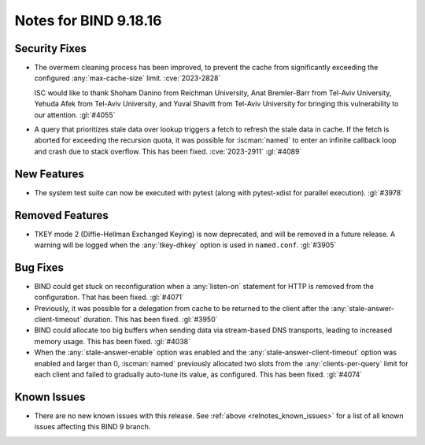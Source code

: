 .. Copyright (C) Internet Systems Consortium, Inc. ("ISC")
..
.. SPDX-License-Identifier: MPL-2.0
..
.. This Source Code Form is subject to the terms of the Mozilla Public
.. License, v. 2.0.  If a copy of the MPL was not distributed with this
.. file, you can obtain one at https://mozilla.org/MPL/2.0/.
..
.. See the COPYRIGHT file distributed with this work for additional
.. information regarding copyright ownership.

Notes for BIND 9.18.16
----------------------

Security Fixes
~~~~~~~~~~~~~~

- The overmem cleaning process has been improved, to prevent the cache from
  significantly exceeding the configured :any:`max-cache-size` limit.
  :cve:`2023-2828`

  ISC would like to thank Shoham Danino from Reichman University, Anat
  Bremler-Barr from Tel-Aviv University, Yehuda Afek from Tel-Aviv University,
  and Yuval Shavitt from Tel-Aviv University for bringing this vulnerability to
  our attention.  :gl:`#4055`

- A query that prioritizes stale data over lookup triggers a fetch to refresh
  the stale data in cache. If the fetch is aborted for exceeding the recursion
  quota, it was possible for :iscman:`named` to enter an infinite callback
  loop and crash due to stack overflow. This has been fixed. :cve:`2023-2911`
  :gl:`#4089`

New Features
~~~~~~~~~~~~

- The system test suite can now be executed with pytest (along with
  pytest-xdist for parallel execution). :gl:`#3978`

Removed Features
~~~~~~~~~~~~~~~~

- TKEY mode 2 (Diffie-Hellman Exchanged Keying) is now deprecated, and
  will be removed in a future release. A warning will be logged when
  the :any:`tkey-dhkey` option is used in ``named.conf``. :gl:`#3905`

Bug Fixes
~~~~~~~~~

- BIND could get stuck on reconfiguration when a :any:`listen-on`
  statement for HTTP is removed from the configuration. That has been
  fixed. :gl:`#4071`

- Previously, it was possible for a delegation from cache to be returned
  to the client after the :any:`stale-answer-client-timeout` duration.
  This has been fixed. :gl:`#3950`

- BIND could allocate too big buffers when sending data via
  stream-based DNS transports, leading to increased memory usage.
  This has been fixed. :gl:`#4038`

- When the :any:`stale-answer-enable` option was enabled and the
  :any:`stale-answer-client-timeout` option was enabled and larger than
  0, :iscman:`named` previously allocated two slots from the
  :any:`clients-per-query` limit for each client and failed to gradually
  auto-tune its value, as configured. This has been fixed. :gl:`#4074`

Known Issues
~~~~~~~~~~~~

- There are no new known issues with this release. See :ref:`above
  <relnotes_known_issues>` for a list of all known issues affecting this
  BIND 9 branch.
